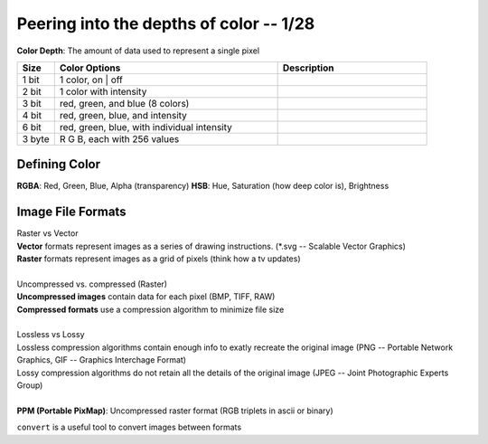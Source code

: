 ****************************************
Peering into the depths of color -- 1/28
****************************************
**Color Depth**\ : The amount of data used to represent a single pixel

.. csv-table::
   :header: "Size", "Color Options", "Description"
   :widths: 5, 30, 20

   "1 bit", "1 color, on | off"
   "2 bit", "1 color with intensity"
   "3 bit", "red, green, and blue (8 colors)"
   "4 bit", "red, green, blue, and intensity"
   "6 bit", "red, green, blue, with individual intensity"
   "3 byte", "R G B, each with 256 values"

Defining Color
##############
**RGBA**\ : Red, Green, Blue, Alpha (transparency)
**HSB**\ : Hue, Saturation (how deep color is), Brightness

.. image:: hsb.jpeg
   :width: 400px
   :align: center

Image File Formats
####################
| Raster vs Vector
| **Vector** formats represent images as a series of drawing instructions. (\*.svg -- Scalable Vector Graphics)
| **Raster** formats represent images as a grid of pixels (think how a tv updates)
|
| Uncompressed vs. compressed (Raster)
| **Uncompressed images** contain data for each pixel (BMP, TIFF, RAW)
| **Compressed formats** use a compression algorithm to minimize file size
|
| Lossless vs Lossy
| Lossless compression algorithms contain enough info to exatly recreate the original image (PNG -- Portable Network Graphics, GIF -- Graphics Interchage Format)
| Lossy compression algorithms do not retain all the details of the original image (JPEG -- Joint Photographic Experts Group)
|
| **PPM (Portable PixMap)**\: Uncompressed raster format (RGB triplets in ascii or binary)

.. code-block:: python
   P3 (or P6 if you're writing in binary)
   5 5 (pixel len and width of file)
   255
   255 255 0 255 255 0 255 255 0 255 255 0 255 255 0
   255 255 0 255 255 0 255 255 0 255 255 0 255 255 0
   255 255 0 255 255 0 255 0 255 255 255 0 255 255 0
   255 255 0 255 255 0 255 255 0 255 255 0 255 255 0
   255 255 0 255 255 0 255 255 0 255 255 0 255 255 0

.. image:: intropic.png
   :width: 5px
   :align: left
   :height: 5px
   :alt: alternate text


``convert`` is a useful tool to convert images between formats
